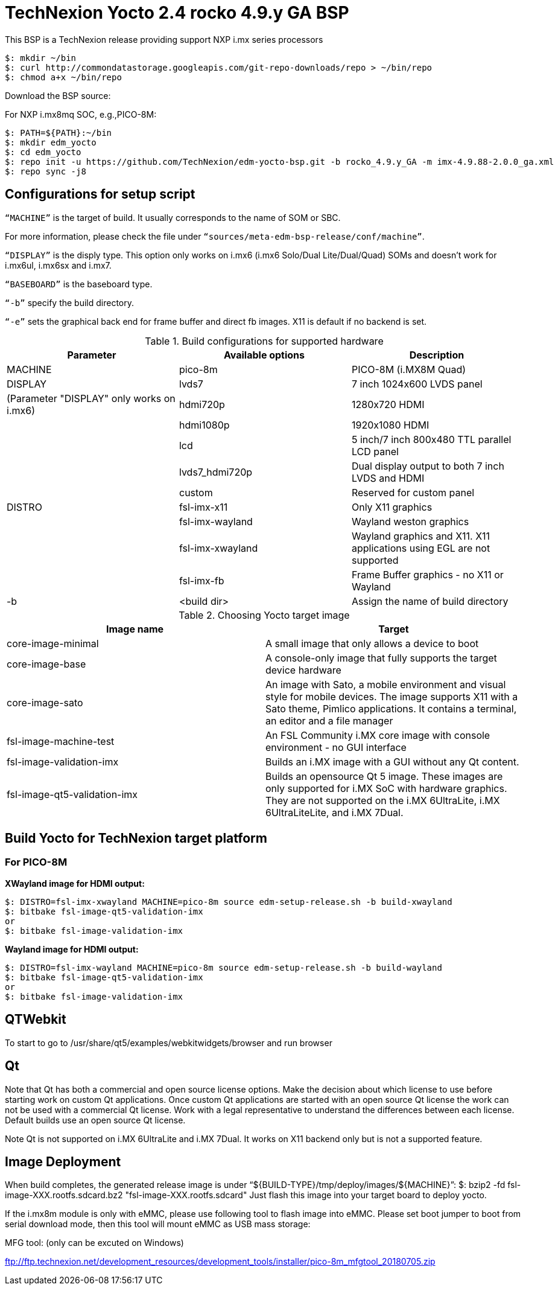 = TechNexion Yocto 2.4 rocko 4.9.y GA BSP

This BSP is a TechNexion release providing support NXP i.mx series processors


[source,console]
$: mkdir ~/bin
$: curl http://commondatastorage.googleapis.com/git-repo-downloads/repo > ~/bin/repo
$: chmod a+x ~/bin/repo

Download the BSP source:

For NXP i.mx8mq SOC, e.g.,PICO-8M:
[source,console]
$: PATH=${PATH}:~/bin
$: mkdir edm_yocto
$: cd edm_yocto
$: repo init -u https://github.com/TechNexion/edm-yocto-bsp.git -b rocko_4.9.y_GA -m imx-4.9.88-2.0.0_ga.xml
$: repo sync -j8


== Configurations for setup script

`“MACHINE”` is the target of build. It usually corresponds to the name of SOM or SBC.

For more information, please check the file under `“sources/meta-edm-bsp-release/conf/machine”`.

`“DISPLAY”` is the disply type. This option only works on i.mx6 (i.mx6 Solo/Dual Lite/Dual/Quad) SOMs and doesn’t work for i.mx6ul, i.mx6sx and i.mx7.

`“BASEBOARD”` is the baseboard type.

`“-b”` specify the build directory.

`“-e”` sets the graphical back end for frame buffer and direct fb images. X11 is default if no backend is set.

.Build configurations for supported hardware
|===
|Parameter |Available options|Description

|MACHINE
|pico-8m
|PICO-8M
(i.MX8M Quad)

|DISPLAY
|lvds7
|7 inch 1024x600 LVDS panel

|(Parameter "DISPLAY" only works on i.mx6)
|hdmi720p
|1280x720 HDMI

|
|hdmi1080p
|1920x1080 HDMI

|
|lcd
|5 inch/7 inch 800x480 TTL parallel LCD panel

|
|lvds7_hdmi720p
|Dual display output to both 7 inch LVDS and HDMI

|
|custom
|Reserved for custom panel

|DISTRO
|fsl-imx-x11
|Only X11 graphics

|
|fsl-imx-wayland
|Wayland weston graphics

|
|fsl-imx-xwayland
|Wayland graphics and X11. X11 applications using EGL are not supported

|
|fsl-imx-fb
|Frame Buffer graphics - no X11 or Wayland

|-b
|<build dir>
|Assign the name of build directory
|===

.Choosing Yocto target image
|===
|Image name |Target

|core-image-minimal
|A small image that only allows a device to boot

|core-image-base
|A console-only image that fully supports the target device
hardware

|core-image-sato
|An image with Sato, a mobile environment and visual style
for mobile devices. The image supports X11 with a Sato
theme, Pimlico applications. It contains a terminal, an
editor and a file manager

|fsl-image-machine-test
|An FSL Community i.MX core image with console
environment - no GUI interface

|fsl-image-validation-imx
|Builds an i.MX image with a GUI without any Qt content.

|fsl-image-qt5-validation-imx
|Builds an opensource Qt 5 image. These images are only
supported for i.MX SoC with hardware graphics. They are
not supported on the i.MX 6UltraLite, i.MX 6UltraLiteLite,
and i.MX 7Dual.
|===

== Build Yocto for TechNexion target platform
=== For PICO-8M
*XWayland image for HDMI output:*
[source,console]
$: DISTRO=fsl-imx-xwayland MACHINE=pico-8m source edm-setup-release.sh -b build-xwayland
$: bitbake fsl-image-qt5-validation-imx
or
$: bitbake fsl-image-validation-imx

*Wayland image for HDMI output:*
[source,console]
$: DISTRO=fsl-imx-wayland MACHINE=pico-8m source edm-setup-release.sh -b build-wayland
$: bitbake fsl-image-qt5-validation-imx
or
$: bitbake fsl-image-validation-imx


== QTWebkit
To start to go to /usr/share/qt5/examples/webkitwidgets/browser and run browser

== Qt
Note that Qt has both a commercial and open source license options.  Make the decision about which license
to use before starting work on custom Qt applications.  Once custom Qt applications are started with an open source
Qt license the work can not be used with a commercial Qt license.  Work with a legal representative to understand
the differences between each license.   Default builds use an open source Qt license.

Note Qt is not supported on i.MX 6UltraLite and i.MX 7Dual. It works on X11 backend only but is not a supported feature.

== Image Deployment
When build completes, the generated release image is under “${BUILD-TYPE}/tmp/deploy/images/${MACHINE}”:
$: bzip2 -fd fsl-image-XXX.rootfs.sdcard.bz2
"fsl-image-XXX.rootfs.sdcard"
Just flash this image into your target board to deploy yocto.

If the i.mx8m module is only with eMMC, please use following tool to flash image into eMMC. Please set boot jumper to boot from serial download mode, then this tool will mount eMMC as USB mass storage:

MFG tool: (only can be excuted on Windows)

ftp://ftp.technexion.net/development_resources/development_tools/installer/pico-8m_mfgtool_20180705.zip


